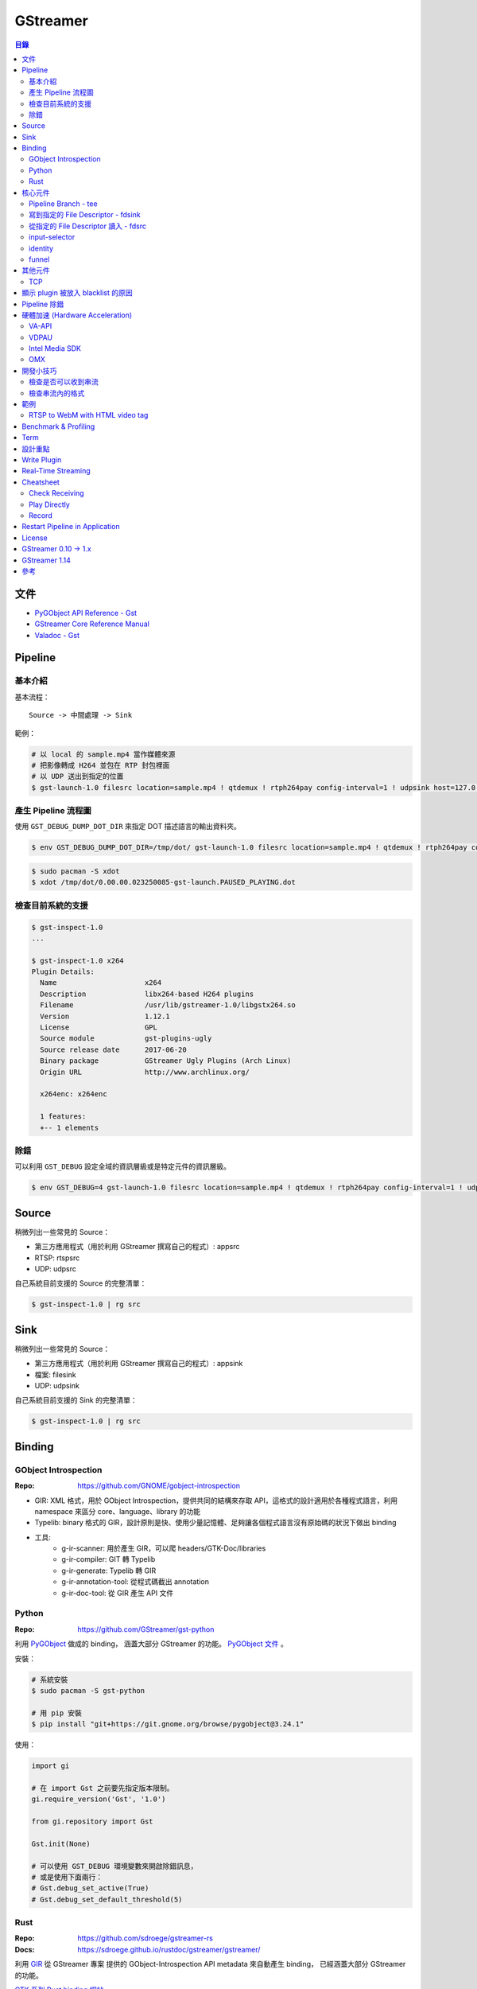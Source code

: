 ========================================
GStreamer
========================================


.. contents:: 目錄


文件
========================================

* `PyGObject API Reference - Gst <https://lazka.github.io/pgi-docs/#Gst-1.0/>`_
* `GStreamer Core Reference Manual <https://gstreamer.freedesktop.org/data/doc/gstreamer/stable/gstreamer/html/>`_
* `Valadoc - Gst <https://valadoc.org/gstreamer-1.0/Gst.html>`_



Pipeline
========================================

基本介紹
------------------------------

基本流程：

::

    Source -> 中間處理 -> Sink


範例：

.. code-block:: sh

    # 以 local 的 sample.mp4 當作媒體來源
    # 把影像轉成 H264 並包在 RTP 封包裡面
    # 以 UDP 送出到指定的位置
    $ gst-launch-1.0 filesrc location=sample.mp4 ! qtdemux ! rtph264pay config-interval=1 ! udpsink host=127.0.0.1 port=5566


產生 Pipeline 流程圖
------------------------------

使用 ``GST_DEBUG_DUMP_DOT_DIR`` 來指定 DOT 描述語言的輸出資料夾。


.. code-block:: sh

    $ env GST_DEBUG_DUMP_DOT_DIR=/tmp/dot/ gst-launch-1.0 filesrc location=sample.mp4 ! qtdemux ! rtph264pay config-interval=1 ! udpsink host=127.0.0.1 port=5566


.. code-block:: sh

    $ sudo pacman -S xdot
    $ xdot /tmp/dot/0.00.00.023250085-gst-launch.PAUSED_PLAYING.dot


檢查目前系統的支援
------------------------------

.. code-block:: sh

    $ gst-inspect-1.0
    ...

    $ gst-inspect-1.0 x264
    Plugin Details:
      Name                     x264
      Description              libx264-based H264 plugins
      Filename                 /usr/lib/gstreamer-1.0/libgstx264.so
      Version                  1.12.1
      License                  GPL
      Source module            gst-plugins-ugly
      Source release date      2017-06-20
      Binary package           GStreamer Ugly Plugins (Arch Linux)
      Origin URL               http://www.archlinux.org/

      x264enc: x264enc

      1 features:
      +-- 1 elements


除錯
------------------------------

可以利用 ``GST_DEBUG`` 設定全域的資訊層級或是特定元件的資訊層級。

.. code-block:: sh

    $ env GST_DEBUG=4 gst-launch-1.0 filesrc location=sample.mp4 ! qtdemux ! rtph264pay config-interval=1 ! udpsink host=127.0.0.1 port=5566



Source
========================================

稍微列出一些常見的 Source：

* 第三方應用程式（用於利用 GStreamer 撰寫自己的程式）: appsrc
* RTSP: rtspsrc
* UDP: udpsrc


自己系統目前支援的 Source 的完整清單：

.. code-block:: sh

    $ gst-inspect-1.0 | rg src


Sink
========================================

稍微列出一些常見的 Source：

* 第三方應用程式（用於利用 GStreamer 撰寫自己的程式）: appsink
* 檔案: filesink
* UDP: udpsink


自己系統目前支援的 Sink 的完整清單：

.. code-block:: sh

    $ gst-inspect-1.0 | rg src



Binding
========================================

GObject Introspection
------------------------------

:Repo: https://github.com/GNOME/gobject-introspection


* GIR: XML 格式，用於 GObject Introspection，提供共同的結構來存取 API，這格式的設計適用於各種程式語言，利用 namespace 來區分 core、language、library 的功能
* Typelib: binary 格式的 GIR，設計原則是快、使用少量記憶體、足夠讓各個程式語言沒有原始碼的狀況下做出 binding
* 工具:
    - g-ir-scanner: 用於產生 GIR，可以爬 headers/GTK-Doc/libraries
    - g-ir-compiler: GIT 轉 Typelib
    - g-ir-generate: Typelib 轉 GIR
    - g-ir-annotation-tool: 從程式碼截出 annotation
    - g-ir-doc-tool: 從 GIR 產生 API 文件


Python
------------------------------

:Repo: https://github.com/GStreamer/gst-python

利用 `PyGObject <https://git.gnome.org/browse/pygobject/>`_ 做成的 binding，
涵蓋大部分 GStreamer 的功能。
`PyGObject 文件 <https://pygobject.readthedocs.io/en/latest/>`_ 。


安裝：

.. code-block:: sh

    # 系統安裝
    $ sudo pacman -S gst-python

    # 用 pip 安裝
    $ pip install "git+https://git.gnome.org/browse/pygobject@3.24.1"


使用：

.. code-block:: python

    import gi

    # 在 import Gst 之前要先指定版本限制。
    gi.require_version('Gst', '1.0')

    from gi.repository import Gst

    Gst.init(None)

    # 可以使用 GST_DEBUG 環境變數來開啟除錯訊息，
    # 或是使用下面兩行：
    # Gst.debug_set_active(True)
    # Gst.debug_set_default_threshold(5)


Rust
------------------------------

:Repo: https://github.com/sdroege/gstreamer-rs
:Docs: https://sdroege.github.io/rustdoc/gstreamer/gstreamer/


利用 `GIR <https://github.com/gtk-rs/gir/>`_ 從 GStreamer 專案
提供的 GObject-Introspection API metadata 來自動產生 binding，
已經涵蓋大部分 GStreamer 的功能。

`GTK 系列 Rust binding 網站 <http://gtk-rs.org/>`_ 。



核心元件
========================================

`core elements <https://gstreamer.freedesktop.org/data/doc/gstreamer/head/gstreamer-plugins/html/gstreamer-plugins-plugin-coreelements.html>`_


Pipeline Branch - tee
------------------------------

`tee <https://gstreamer.freedesktop.org/data/doc/gstreamer/head/gstreamer-plugins/html/gstreamer-plugins-tee.html>`_
會從原本的 Pipeline 切出 Branch，
範例：

.. code-block:: sh

    $ gst-launch-1.0 filesrc location=song.ogg ! decodebin ! \
        tee name=t ! queue ! audioconvert ! audioresample ! autoaudiosink \
                t. ! queue ! audioconvert ! goom ! videoconvert ! autovideosink


寫到指定的 File Descriptor - fdsink
-----------------------------------

.. code-block:: sh

    $ gst-launch-1.0 -q videotestsrc pattern=ball ! video/x-raw,height=320,width=240,framerate=30/1,format=RGB ! fdsink | ffplay -f rawvideo -pixel_format rgb24 -video_size 240x320 -i -


從指定的 File Descriptor 讀入 - fdsrc
-------------------------------------

.. code-block:: sh

    $ echo "Hello GStreamer" | gst-launch-1.0 -v fdsrc ! fakesink dump=true
    Setting pipeline to PAUSED ...
    Pipeline is PREROLLING ...
    Pipeline is PREROLLED ...
    Setting pipeline to PLAYING ...
    New clock: GstSystemClock
    00000000 (0x7f9fd8004890): 48 65 6c 6c 6f 20 47 53 74 72 65 61 6d 65 72 0a  Hello GStreamer.
    Got EOS from element "pipeline0".
    Execution ended after 0:00:00.000123950
    Setting pipeline to PAUSED ...
    Setting pipeline to READY ...
    Setting pipeline to NULL ...
    Freeing pipeline ...


input-selector
------------------------------


identity
------------------------------


funnel
------------------------------



其他元件
========================================

TCP
------------------------------

* tcpserversrc
* tcpserversink
* tcpclientsrc
* tcpclientsink



顯示 plugin 被放入 blacklist 的原因
========================================



Pipeline 除錯
========================================

* [GitHub] `gst-devtools <https://github.com/GStreamer/gst-devtools>`_
* `gst-validate <https://gstreamer.freedesktop.org/data/doc/gstreamer/head/gst-validate/html/gst-validate.html>`_

.. code-block:: sh

    $ git clone https://github.com/GStreamer/gst-devtools
    $ cd gst-devtools
    $ meson . build
    $ cd build
    $ ninja

    $ validate/tools/gst-validate-1.0 playbin file:///path/to/a/video.mkv
    Starting pipeline
    Pipeline started
         issue : EOS events that are part of the same pipeline 'operation' should have the same seqnum
                 Detected on <matroskademux0:video_0>
                 Detected on <multiqueue0:sink_0>
                 Detected on <matroskademux0:audio_0>
                 Detected on <multiqueue0:sink_1>
                 Detected on <multiqueue0:src_1>
                 Detected on <ac3parse0:sink>
                 Detected on <ac3parse0:src>
                 Detected on <capsfilter2:sink>
                 Detected on <capsfilter2:src>
                 Detected on <a52dec0:sink>
                 Detected on <a52dec0:src>
                 Detected on <inputselector1:sink_0>
                 Detected on <inputselector1:src>
                 Detected on <audiotee:sink>
                 Detected on <audiotee:src_0>
                 Detected on <streamsynchronizer0:sink_1>
                 Detected on <multiqueue0:src_0>
                 Detected on <h264parse0:sink>
                 Detected on <h264parse0:src>
                 Detected on <capsfilter0:sink>
                 Detected on <capsfilter0:src>
                 Detected on <vaapidecode0:sink>
                 Detected on <vaapidecode0:src>
                 Detected on <vaapi-queue:sink>
                 Detected on <vaapi-queue:src>
                 Detected on <capsfilter1:sink>
                 Detected on <capsfilter1:src>
                 Detected on <vaapipostproc0:sink>
                 Detected on <vaapipostproc0:src>
                 Detected on <inputselector0:sink_0>
                 Detected on <inputselector0:src>
                 Detected on <streamsynchronizer0:sink_0>
                 Detected on <streamsynchronizer0:src_0>
                 Detected on <vdconv:sink>
                 Detected on <vdconv:src>
                 Detected on <deinterlace:sink>
                 Detected on <streamsynchronizer0:src_1>
                 Detected on <deinterlace:src>
                 Detected on <aqueue:sink>
                 Detected on <vqueue:sink>
                 Detected on <aqueue:src>
                 Detected on <conv:sink>
                 Detected on <conv:src>
                 Detected on <resample:sink>
                 Detected on <resample:src>
                 Detected on <pulsesink2:sink>
                 Detected on <vqueue:src>
                 Detected on <conv:sink>
                 Detected on <conv:src>
                 Detected on <scale:sink>
                 Detected on <scale:src>
                 Detected on <vaapisink0:sink>
                 Description : when events/messages are created from another event/message, they should have their seqnums set to the original event/message seqnum

       warning : received the same caps twice
                 Detected on <h264parse0:sink>
                 Detected on <ac3parse0:sink>
                 Detected on <a52dec0:sink>

    Issues found: 2

    =======> Test PASSED (Return value: 0)

    $ validate/tools/gst-validate-1.0 audiotestsrc ! input-selector ! capsfilter name=capsfilter caps=video/x-raw ! fakesink
    Starting pipeline
    Pipeline started
       warning : EOS received without segment event before
                 Detected on <audiotestsrc0:src>
                 Detected on <inputselector0:sink_0>
                 Detected on <inputselector0:src>
                 Detected on <capsfilter:sink>
                 Detected on <capsfilter:src>
                 Description : A segment event should always be sent before data flow EOS being some kind of data flow, there is no exception in that regard

      critical : a NOT NEGOTIATED message has been posted on the bus.
                 Detected on <pipeline0>
                 Details : Error message posted by: audiotestsrc0
                          Caps negotiation failed starting from pad 'capsfilter:sink' as the QUERY_CAPS returned EMPTY caps for the following possible reasons:
                             -> Downstream caps struct 0 name 'video/x-raw' differs from filter caps struct 0 name 'audio/x-raw'. The exact reason could not be determined but here is the gathered information:
                          - capsfilter:sink last query caps filter: audio/x-raw, format=(string){ S16LE, S16BE, U16LE, U16BE, S24_32LE, S24_32BE, U24_32LE, U24_32BE, S32LE, S32BE, U32LE, U32BE, S24LE, S24BE, U24LE, U24BE, S20LE, S20BE, U20LE, U20BE, S18LE, S18BE, U18LE, U18BE, F32LE, F32BE, F64LE, F64BE, S8, U8 }, layout=(string)interleaved, rate=(int)[ 1, 2147483647 ], channels=(int)[ 1, 2147483647 ]
                          - capsfilter:sink possible caps (as returned by a query on it without filter): video/x-raw

                 dotfile : no dotfile produced as GST_DEBUG_DUMP_DOT_DIR is not set.
                 backtrace :
                   gst_debug_get_stack_trace (/usr/lib/libgstreamer-1.0.so.0.1202.0:0x7f3b56683c05)
                   gst_validate_report_new (/home/dv/zone/gst-devtools/build/validate/gst/validate/libgstvalidate-1.0.so.0.1202.0:0x7f3b56974df0)
                   gst_validate_report_valist (/home/dv/zone/gst-devtools/build/validate/gst/validate/libgstvalidate-1.0.so.0.1202.0:0x7f3b5696559d)
                   gst_validate_report (/home/dv/zone/gst-devtools/build/validate/gst/validate/libgstvalidate-1.0.so.0.1202.0:0x7f3b56965ab6)
                   _bus_handler (/home/dv/zone/gst-devtools/build/validate/gst/validate/libgstvalidate-1.0.so.0.1202.0:0x7f3b56969021)
                   ffi_call_unix64 (/usr/lib/libffi.so.6.0.4:0x7f3b543711c4)
                   ffi_call (/usr/lib/libffi.so.6.0.4:0x7f3b54370c26)
                   g_cclosure_marshal_generic (/usr/lib/libgobject-2.0.so.0.5200.3:0x7f3b563d86a5)
                   g_closure_invoke (/usr/lib/libgobject-2.0.so.0.5200.3:0x7f3b563d7ea9)
                   ?? (/usr/lib/libgobject-2.0.so.0.5200.3:0x7f3b563ea4aa)
                   g_signal_emit_valist (/usr/lib/libgobject-2.0.so.0.5200.3:0x7f3b563f2c81)
                   g_signal_emit (/usr/lib/libgobject-2.0.so.0.5200.3:0x7f3b563f369b)
                   gst_bus_sync_signal_handler (/usr/lib/libgstreamer-1.0.so.0.1202.0:0x7f3b5665c964)
                   gst_bus_post (/usr/lib/libgstreamer-1.0.so.0.1202.0:0x7f3b5665cc4a)
                   ?? (/usr/lib/libgstreamer-1.0.so.0.1202.0:0x7f3b56672bd8)
                   ?? (/usr/lib/libgstreamer-1.0.so.0.1202.0:0x7f3b5664e6da)
                   gst_element_post_message (/usr/lib/libgstreamer-1.0.so.0.1202.0:0x7f3b56675a2c)
                   ?? (/usr/lib/libgstreamer-1.0.so.0.1202.0:0x7f3b5664ea27)
                   ?? (/usr/lib/libgstreamer-1.0.so.0.1202.0:0x7f3b5669c4ee)
                   ?? (/usr/lib/libgstreamer-1.0.so.0.1202.0:0x7f3b5664c094)
                   gst_bus_post (/usr/lib/libgstreamer-1.0.so.0.1202.0:0x7f3b5665cc20)
                   ?? (/usr/lib/libgstreamer-1.0.so.0.1202.0:0x7f3b56672bd8)
                   gst_element_post_message (/usr/lib/libgstreamer-1.0.so.0.1202.0:0x7f3b56675a2c)
                   gst_element_message_full_with_details (/usr/lib/libgstreamer-1.0.so.0.1202.0:0x7f3b5667610c)
                   ?? (/usr/lib/libgstbase-1.0.so.0.1202.0:0x7f3b5310c047)
                   ?? (/usr/lib/libgstreamer-1.0.so.0.1202.0:0x7f3b566c407f)
                   ?? (/usr/lib/libglib-2.0.so.0.5200.3:0x7f3b561274ac)
                   ?? (/usr/lib/libglib-2.0.so.0.5200.3:0x7f3b56126ae1)
                   start_thread (/usr/lib/libpthread-2.25.so:0x7f3b54de9045)
                   __clone (/usr/lib/libc-2.25.so:0x7f3b55a61f0b)




    ==== Got criticals. Return value set to 18 ====
         Critical error Error message posted by: audiotestsrc0
     Caps negotiation failed starting from pad 'capsfilter:sink' as the QUERY_CAPS returned EMPTY caps for the following possible reasons:
        -> Downstream caps struct 0 name 'video/x-raw' differs from filter caps struct 0 name 'audio/x-raw'. The exact reason could not be determined but here is the gathered information:
     - capsfilter:sink last query caps filter: audio/x-raw, format=(string){ S16LE, S16BE, U16LE, U16BE, S24_32LE, S24_32BE, U24_32LE, U24_32BE, S32LE, S32BE, U32LE, U32BE, S24LE, S24BE, U24LE, U24BE, S20LE, S20BE, U20LE, U20BE, S18LE, S18BE, U18LE, U18BE, F32LE, F32BE, F64LE, F64BE, S8, U8 }, layout=(string)interleaved, rate=(int)[ 1, 2147483647 ], channels=(int)[ 1, 2147483647 ]
     - capsfilter:sink possible caps (as returned by a query on it without filter): video/x-raw


    Issues found: 2
    Returning 18 as errors were found

    =======> Test FAILED (Return value: 18)




硬體加速 (Hardware Acceleration)
========================================

VA-API
------------------------------

VA-API 是一套開源的 Library 和 API 定義（由 Intel 主推的），
提供一個抽象層來使用硬體處理影像，
硬體廠商可以為這套 API 實做自己的硬體支援。

* `freedesktop.org - VAAPI <https://www.freedesktop.org/wiki/Software/vaapi/>`_
* `Wikipedia - Video Acceleration API <https://en.wikipedia.org/wiki/Video_Acceleration_API>`_
* `Gentoo Wiki - VAAPI <https://wiki.gentoo.org/wiki/VAAPI>`_
* `Arch Wiki - Hardware video acceleration <https://wiki.archlinux.org/index.php/Hardware_video_acceleration>`_
* [GitHub] `gstreamer-vaapi <https://github.com/GStreamer/gstreamer-vaapi>`_


.. code-block:: sh

    $ sudo pacman -S libva libva-utils
    $ sudo pacman -S libva-intel-driver   # for Intel
    $ vainfo
    libva info: VA-API version 0.40.0
    libva info: va_getDriverName() returns 0
    libva info: Trying to open /usr/lib/dri/i965_drv_video.so
    libva info: Found init function __vaDriverInit_0_40
    libva info: va_openDriver() returns 0
    vainfo: VA-API version: 0.40 (libva )
    vainfo: Driver version: Intel i965 driver for Intel(R) Skylake - 1.8.2
    vainfo: Supported profile and entrypoints
          VAProfileMPEG2Simple            :	VAEntrypointVLD
          VAProfileMPEG2Simple            :	VAEntrypointEncSlice
          VAProfileMPEG2Main              :	VAEntrypointVLD
          VAProfileMPEG2Main              :	VAEntrypointEncSlice
          VAProfileH264ConstrainedBaseline:	VAEntrypointVLD
          VAProfileH264ConstrainedBaseline:	VAEntrypointEncSlice
          VAProfileH264ConstrainedBaseline:	VAEntrypointEncSliceLP
          VAProfileH264Main               :	VAEntrypointVLD
          VAProfileH264Main               :	VAEntrypointEncSlice
          VAProfileH264Main               :	VAEntrypointEncSliceLP
          VAProfileH264High               :	VAEntrypointVLD
          VAProfileH264High               :	VAEntrypointEncSlice
          VAProfileH264High               :	VAEntrypointEncSliceLP
          VAProfileH264MultiviewHigh      :	VAEntrypointVLD
          VAProfileH264MultiviewHigh      :	VAEntrypointEncSlice
          VAProfileH264StereoHigh         :	VAEntrypointVLD
          VAProfileH264StereoHigh         :	VAEntrypointEncSlice
          VAProfileVC1Simple              :	VAEntrypointVLD
          VAProfileVC1Main                :	VAEntrypointVLD
          VAProfileVC1Advanced            :	VAEntrypointVLD
          VAProfileNone                   :	VAEntrypointVideoProc
          VAProfileJPEGBaseline           :	VAEntrypointVLD
          VAProfileJPEGBaseline           :	VAEntrypointEncPicture
          VAProfileVP8Version0_3          :	VAEntrypointVLD
          VAProfileVP8Version0_3          :	VAEntrypointEncSlice
          VAProfileHEVCMain               :	VAEntrypointVLD
          VAProfileHEVCMain               :	VAEntrypointEncSlice


VDPAU
------------------------------


Intel Media SDK
------------------------------


OMX
------------------------------

:Repo: https://github.com/GStreamer/gst-omx



開發小技巧
========================================

檢查是否可以收到串流
------------------------------

.. code-block:: sh

    gst-launch-1.0 udpsrc port=9327 ! fakesink dump=true


檢查串流內的格式
------------------------------

.. code-block:: sh

    gst-launch-1.0 -v rtspsrc location=rtsp://.../ ! fakesink


檢查 log，尋找 "media=(string)audio" 和 "media=(string)video" 的 caps，
套用到另外要用的 pipeline 裡：

.. code-block:: sh

    gst-launch-1.0 udpsrc port=9327 ! capsfilter caps="application/x-rtp, media=(string)audio, payload=(int)96, clock-rate=(int)12000, encoding-name=(string)MPEG4-GENERIC, encoding-params=(string)2, profile-level-id=(string)1, mode=(string)AAC-hbr, sizelength=(string)13, indexlength=(string)3, indexdeltalength=(string)3, config=(string)1490, a-sdplang=(string)en, ssrc=(uint)430961011, clock-base=(uint)0, seqnum-base=(uint)1, npt-start=(guint64)0, npt-stop=(guint64)596480000000, play-speed=(double)1, play-scale=(double)1" ! rtpmp4gdepay ! decodebin ! autoaudiosink


.. code-block:: sh

    gst-launch-1.0 udpsrc port=9327 ! capsfilter caps="application/x-rtp, media=(string)audio, payload=(int)96, clock-rate=(int)12000, encoding-name=(string)MPEG4-GENERIC, encoding-params=(string)2, profile-level-id=(string)1, mode=(string)AAC-hbr, sizelength=(string)13, indexlength=(string)3, indexdeltalength=(string)3, config=(string)1490, a-sdplang=(string)en, ssrc=(uint)430961011, clock-base=(uint)0, seqnum-base=(uint)1, npt-start=(guint64)0, npt-stop=(guint64)596480000000, play-speed=(double)1, play-scale=(double)1" ! rtpmp4gdepay ! aacparse ! faad ! autoaudiosink


.. code-block:: sh

    gst-launch-1.0 udpsrc port=9527 ! capsfilter caps='application/x-rtp, media=(string)video, payload=(int)97, clock-rate=(int)90000, encoding-name=(string)H264, packetization-mode=(string)1, profile-level-id=(string)42C01E, sprop-parameter-sets=(string)"Z0LAHtkDxWhAAAADAEAAAAwDxYuS\,aMuMsg\=\=", a-framesize=(string)240-160, a-sdplang=(string)en, a-cliprect=(string)"0\,0\,160\,240", a-framerate=(string)24.0, ssrc=(uint)1423328209, clock-base=(uint)0, seqnum-base=(uint)1, npt-start=(guint64)0, npt-stop=(guint64)596480000000, play-speed=(double)1, play-scale=(double)1' ! rtph264depay ! h264parse ! avdec_h264 ! autovideosink



範例
========================================

RTSP to WebM with HTML video tag
--------------------------------

.. code-block:: sh

    gst-launch-1.0 \
        webmmux name=webm ! tcpserversink host=127.0.0.1 port=8080 \
        rtspsrc location=rtsp://.../ ! \
        decodebin name=dmux \
        dmux. ! videoconvert ! vp8enc ! webm.video_0


.. code-block:: sh

    gst-launch-1.0 \
        webmmux name=webm ! tcpserversink host=127.0.0.1 port=8080 \
        rtspsrc location=rtsp://.../ ! \
        decodebin name=dmux \
        dmux. ! audioconvert ! vorbisenc ! webm.audio_0


.. code-block:: sh

    gst-launch-1.0 \
        webmmux name=webm ! tcpserversink host=127.0.0.1 port=8081 \
        uridecodebin uri=rtsp://.../ name=dmux \
        dmux. ! videoconvert ! vp8enc ! queue ! webm.video_0 \
        dmux. ! audioconvert ! audiorate ! vorbisenc ! queue ! webm.audio_0


HTML 範例：

.. code-block:: html

    <video width=640 height=480 autoplay>
     <source src="http://localhost:8081">
    </video>



Benchmark & Profiling
========================================



Term
========================================

* source
* sink
* pad
* bin
* pipeline



設計重點
========================================

Pipeline



Write Plugin
========================================

* `Writing GStreamer plugins and elements in Rust <https://coaxion.net/blog/2016/05/writing-gstreamer-plugins-and-elements-in-rust/>`_
* `Writing GStreamer Elements in Rust (Part 2) - Don’t panic, we have better assertions now <https://coaxion.net/blog/2016/09/writing-gstreamer-elements-in-rust-part-2-dont-panic-we-have-better-assertions-now-and-other-updates/>`_
* `Writing GStreamer Elements in Rust (Part 3) - Parsing data from untrusted sources like it’s 2016 <https://coaxion.net/blog/2016/11/writing-gstreamer-elements-in-rust-part-3-parsing-data-from-untrusted-sources-like-its-2016/>`_
* `Writing GStreamer Elements in Rust (Part 4) - Logging, COWs and Plugins <https://coaxion.net/blog/2017/03/writing-gstreamer-elements-in-rust-part-4-logging-cows-and-plugins/>`_



Real-Time Streaming
========================================

* rtspsrc
    - ``latency=0``
    - ``timeout=0``
    - ``drop-on-latency=true``
    - https://gstreamer.freedesktop.org/data/doc/gstreamer/head/gst-plugins-good-plugins/html/gst-plugins-good-plugins-rtspsrc.html

* x264enc
    - ``tune=zerolatency``
    - ``speed-preset=superfast``

* gstrtpjitterbuffer
    - ``drop-on-latency=false``
    - ``latency=500``

* appsink
    - ``drop=true``
    - ``max-buffers=1``
    - https://gstreamer.freedesktop.org/data/doc/gstreamer/head/gst-plugins-base-plugins/html/gst-plugins-base-plugins-appsink.html

* udpsrc
    - ``reuse=true``
    - ``retrieve-sender-address=false``
    - https://gstreamer.freedesktop.org/data/doc/gstreamer/head/gst-plugins-good-plugins/html/gst-plugins-good-plugins-udpsrc.html



Cheatsheet
========================================

Check Receiving
------------------------------

用 ``fakesink dump=true`` 會把收到的資料以十六進位的方式輸出

.. code-block:: sh

    # 從 RTSP
    gst-launch-1.0 rtspsrc location=rtsp://... ! fakesink dump=true


Play Directly
------------------------------

.. code-block:: sh

    # 從攝影機
    gst-launch-1.0 v4l2src ! autovideosink

    # 從 RTSP
    gst-launch-1.0 rtspsrc location=rtsp://... ! decodebin ! autovideosink


    # 透過 playbin
    gst-launch-1.0 playbin uri=file:///path/to/video
    gst-launch-1.0 playbin uri=rtsp://...


Record
------------------------------

注意 ``-e``

.. code-block:: sh

    # 從攝影機
    gst-launch-1.0 -e v4l2src ! x264enc ! mp4mux ! filesink location=/tmp/sample.mp4

    # 從 RTSP
    gst-launch-1.0 -e rtspsrc location=rtsp://... ! decodebin ! x264enc ! mp4mux ! filesink location=/tmp/sample.mp4

    # 從 RTP
    gst-launch-1.0 -e udpsrc address=0.0.0.0 port=5566 ! application/x-rtp,media=video,payload=96,encoding-name=H264 ! rtph264depay ! decodebin ! x264enc ! mp4mux ! filesink location=/tmp/sample.mp4


Restart Pipeline in Application
========================================

先把 pipeline 的狀態設成 ``NULL`` ，
接著再設成 ``PLAYING`` ，
這樣就能把整個 pipeline 重啟。

.. code-block:: python

    pipeline.set_state(Gst.State.NULL)
    pipeline.set_state(Gst.State.PLAYING)



License
========================================

LGPL



GStreamer 0.10 -> 1.x
========================================

https://gstreamer.freedesktop.org/documentation/application-development/appendix/porting-1-0.html



GStreamer 1.14
========================================

* [2018][FOSDEM] `What's new in GStreamer <https://fosdem.org/2018/schedule/event/om_gstreamer/attachments/slides/2647/export/events/attachments/om_gstreamer/slides/2647/Tim_Muller___Whats_New_in_GStreamer___FOSDEM_2018.pdf>`_
    - AV1 支援，AV1 目前還在發展階段，效能還不夠好，但是已經可以嘗試
    - IPC pipeline，讓 pipeline 可以開在多個 process，且可以互相溝通
    - 支援使用 ring buffer 做 debug log
    - leak tracer 改進
    - latency tracer 改進
    - hlssink2
    - RTSP 2.0 支援
    - mp3 相關功能因為專利過期而將從 gst-plugins-ugly 移到 gst-plugins-good
    - OpenGL 支援從 gst-plugins-bad 移到 gst-plugins-base
    - WebRTC 支援
    - Meson build system 支援



參考
========================================

* `Licensing your applications and plugins for use with GStreamer <https://gstreamer.freedesktop.org/documentation/licensing.html>`_
* `gst-instruments - Easy-to-use profiler for GStreamer <https://github.com/kirushyk/gst-instruments>`_
* `GStreamer - core elements <https://gstreamer.freedesktop.org/data/doc/gstreamer/head/gstreamer-plugins/html/gstreamer-plugins-plugin-coreelements.html#plugin-coreelements>`_
* `GStreamer Conference <https://gstreamer.freedesktop.org/conference/>`-
    - * `GStreamer Conference 2017 <https://gstconf.ubicast.tv/channels/#gstreamer-conference-2017>`_
* `Arch Wiki - GStreamer <https://wiki.archlinux.org/index.php/GStreamer>`_


Talks:

* `Sebastian Dröge & Luis de Bethencourt - GStreamer & Rust – A perfect match <https://www.youtube.com/watch?v=W_mnFFqpMpQ>`_


Articles:

* `GStreamer to Gain the First RTSP 2.0 Implementation! <https://blogs.s-osg.org/gstreamer-to-gain-the-first-rtsp-2-0-implementation/>`_
* `How to Test GStreamer Pipelines with gst-validate Scenarios <https://blogs.s-osg.org/creating-scenarios-gst-validate/>`_
* `Herostratus’ legacy - tag: gstreamer <https://blogs.igalia.com/vjaquez/tag/gstreamer/>`_
